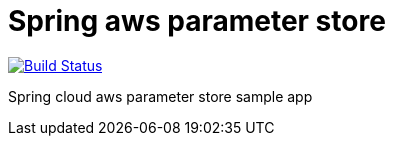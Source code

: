 = Spring aws parameter store

image:https://github.com/rmpestano/spring-cloud-param-store/actions/workflows/ci.yml/badge.svg[Build Status, link=https://github.com/rmpestano/spring-cloud-param-store/actions/workflows/ci.yml]

Spring cloud aws parameter store sample app


